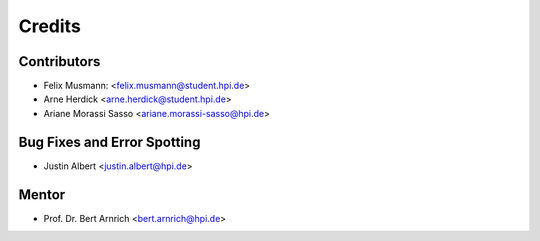 =======
Credits
=======

Contributors
------------

* Felix Musmann: <felix.musmann@student.hpi.de>
* Arne Herdick <arne.herdick@student.hpi.de>
* Ariane Morassi Sasso <ariane.morassi-sasso@hpi.de>


Bug Fixes and Error Spotting
----------------------------

* Justin Albert <justin.albert@hpi.de>


Mentor
----------------------------

* Prof. Dr. Bert Arnrich <bert.arnrich@hpi.de>
